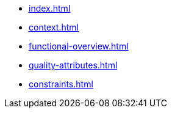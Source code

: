 * xref:index.adoc[]
* xref:context.adoc[]
* xref:functional-overview.adoc[]
* xref:quality-attributes.adoc[]
* xref:constraints.adoc[]